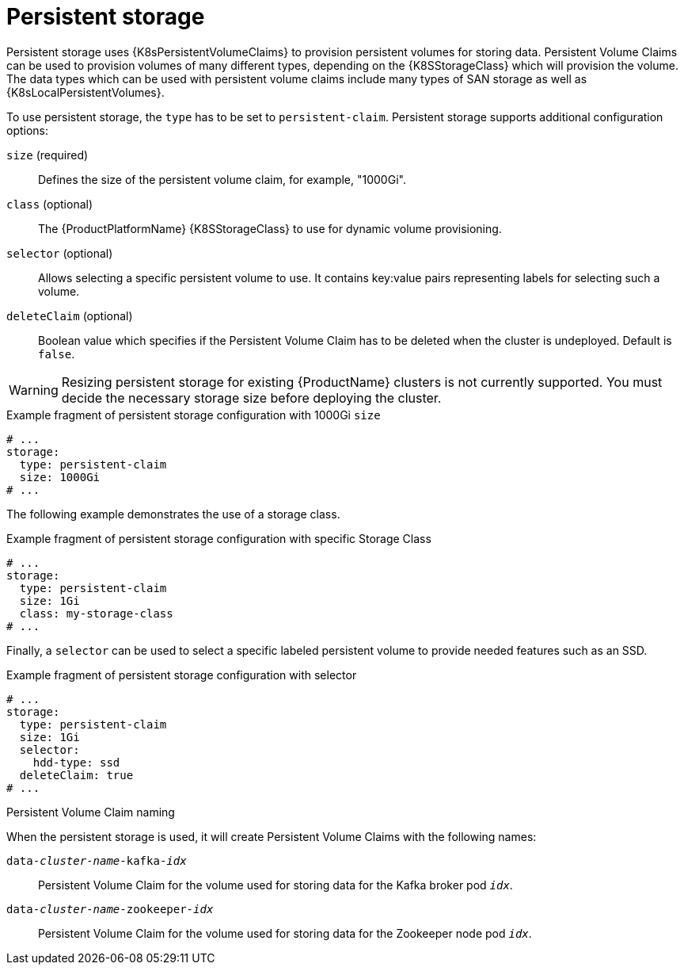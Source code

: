 // Module included in the following assemblies:
//
// assembly-storage.adoc

[id='ref-persistent-storage-{context}']
= Persistent storage

Persistent storage uses {K8sPersistentVolumeClaims} to provision persistent volumes for storing data.
Persistent Volume Claims can be used to provision volumes of many different types, depending on the {K8SStorageClass} which will provision the volume.
The data types which can be used with persistent volume claims include many types of SAN storage as well as {K8sLocalPersistentVolumes}.

To use persistent storage, the `type` has to be set to `persistent-claim`.
Persistent storage supports additional configuration options:

`size` (required)::
Defines the size of the persistent volume claim, for example, "1000Gi".

`class` (optional)::
The {ProductPlatformName} {K8SStorageClass} to use for dynamic volume provisioning.

`selector` (optional)::
Allows selecting a specific persistent volume to use.
It contains key:value pairs representing labels for selecting such a volume.

`deleteClaim` (optional)::
Boolean value which specifies if the Persistent Volume Claim has to be deleted when the cluster is undeployed.
Default is `false`.

WARNING: Resizing persistent storage for existing {ProductName} clusters is not currently supported.
You must decide the necessary storage size before deploying the cluster.

.Example fragment of persistent storage configuration with 1000Gi `size`
[source,yaml]
----
# ...
storage:
  type: persistent-claim
  size: 1000Gi
# ...
----

The following example demonstrates the use of a storage class.

.Example fragment of persistent storage configuration with specific Storage Class
[source,yaml,subs="attributes+"]
----
# ...
storage:
  type: persistent-claim
  size: 1Gi
  class: my-storage-class
# ...
----

Finally, a `selector` can be used to select a specific labeled persistent volume to provide needed features such as an SSD.

.Example fragment of persistent storage configuration with selector
[source,yaml,subs="attributes+"]
----
# ...
storage:
  type: persistent-claim
  size: 1Gi
  selector:
    hdd-type: ssd
  deleteClaim: true
# ...
----

.Persistent Volume Claim naming

When the persistent storage is used, it will create Persistent Volume Claims with the following names:

`data-_cluster-name_-kafka-_idx_`::
Persistent Volume Claim for the volume used for storing data for the Kafka broker pod `_idx_`.

`data-_cluster-name_-zookeeper-_idx_`::
Persistent Volume Claim for the volume used for storing data for the Zookeeper node pod `_idx_`.
